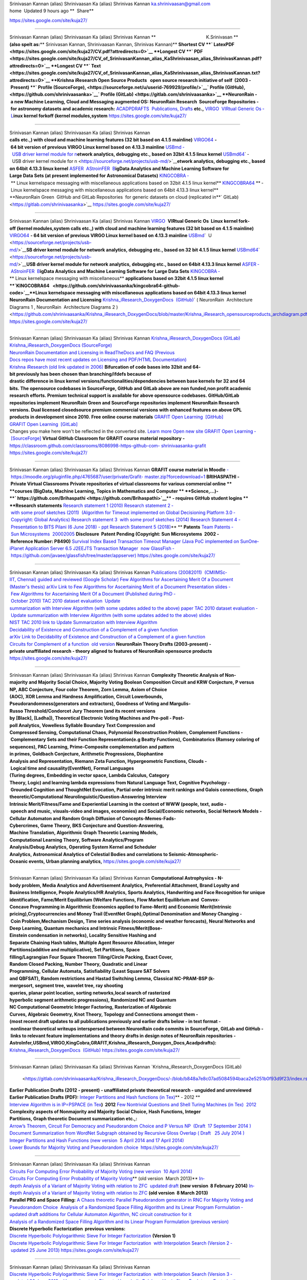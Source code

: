 |image0|
|image1|
|image2|
|image3|
|image4|
|image5|
Srinivasan Kannan (alias) Shrinivaasan Ka (alias) Shrinivas Kannan
ka.shrinivaasan@gmail.com
home  Updated 9 hours ago
**  Share**
                            
https://sites.google.com/site/kuja27/

--------------

Srinivasan Kannan (alias) Shrinivaasan Ka (alias) Shrinivas Kannan
**                                        K.Srinivasan **
**(also spelt as:**\ ** Srinivasan Kannan, \ Shrinivaasan Kannan, Shrinivas Kannan)**
**Shortest CV ­\ **\ ` LatexPDF <https://sites.google.com/site/kuja27/CV.pdf?attredirects=0>`__
**Longest CV ­\ **\ ` PDF <https://sites.google.com/site/kuja27/CV_of_SrinivasanKannan_alias_KaShrinivaasan_alias_ShrinivasKannan.pdf?attredirects=0>`__
**Longest CV ­\ **\ ` Text  <https://sites.google.com/site/kuja27/CV_of_SrinivasanKannan_alias_KaShrinivaasan_alias_ShrinivasKannan.txt?attredirects=0>`__
**Krishna iResearch Open Source Products ­  open source research initiative of
self ­ (2003 ­ Present) ­\ **\ ` Profile (SourceForge), <https://sourceforge.net/u/userid-769929/profile/>`__\ ` Profile (GitHub), <https://github.com/shrinivaasanka>`__\ ` Profile (GitLab) <https://gitlab.com/shrinivaasanka>`__
**NeuronRain ­ a new Machine Learning, Cloud and Messaging augmented OS:**
**NeuronRain Research ­ SourceForge Repositories ­ for astronomy datasets
and academic research:**
`ACADPDRAFTS ­ Publications, Drafts  <http://sourceforge.net/projects/acadpdrafts/files/?source=navbar>`__\ **etc.,**
`VIRGO ­ VIRtual Generic Os ­ L <https://sourceforge.net/projects/virgo-linux/>`__\ **inux kernel fork­off (kernel modules,system**
https://sites.google.com/site/kuja27/

--------------

Srinivasan Kannan (alias) Shrinivaasan Ka (alias) Shrinivas Kannan
**calls etc.,) with cloud and machine learning features (32 bit based on 4.1.5 mainline)**
`VIRGO64  <https://sourceforge.net/projects/virgo64-linux/>`__\ **- 64 bit version of previous VIRGO Linux kernel based
on 4.13.3 mainline**
`USBmd ­  USB driver kernel module for n <https://sourceforge.net/projects/usb-md/>`__\ **etwork analytics, debugging etc., based on
32­bit 4.1.5 linux kernel**
`USBmd64 <https://sourceforge.net/p/usb-md64/>`__\ ` ­  USB driver kernel module for n <https://sourceforge.net/projects/usb-md/>`__\ **etwork analytics, debugging etc., based
on 64­bit 4.13.3 linux kernel**
`ASFER ­ AStroinFER ­ B <http://asfer.sourceforge.net/>`__\ **igData Analytics and Machine Learning Software for
Large Data Sets (at present implemented for Astronomical Datasets)**
`KINGCOBRA ­  <https://sourceforge.net/projects/kcobra/>`__\ ** Linux kernelspace messaging with miscellaneous
applications based on 32­bit 4.1.5 linux kernel**
`KINGCOBRA64  <https://sourceforge.net/p/kcobra64/>`__\ ** ­ Linux kernelspace messaging with miscellaneous applications
based on 64­bit 4.13.3 linux kernel**
**NeuronRain Green ­ GitHub and GitLab Repositories ­ for generic datasets
on cloud (replicated in\ **\ ` GitLab) <https://gitlab.com/shrinivaasanka>`__
https://sites.google.com/site/kuja27/

--------------

Srinivasan Kannan (alias) Shrinivaasan Ka (alias) Shrinivas Kannan
`VIRGO ­  <https://github.com/shrinivaasanka/virgo-linux-github-code>`__\ **VIRtual Generic Os ­ Linux kernel fork­off (kernel modules,system
calls etc.,) with cloud and machine learning features (32 bit based on 4.1.5 mainline)**
`VIRGO64  <https://github.com/shrinivaasanka/virgo64-linux-github-code>`__\ **- 64 bit version of previous VIRGO Linux kernel based
on 4.13.3 mainline**
`USBmd <https://github.com/shrinivaasanka/usb-md-github-code>`__\ ` ­ U <https://sourceforge.net/projects/usb-md/>`__\ **SB driver kernel module for network analytics, debugging etc., based on 32­**
**bit 4.1.5 linux kernel**
`USBmd64 <https://github.com/shrinivaasanka/usb-md64-github-code>`__\ ` ­  <https://sourceforge.net/projects/usb-md/>`__\ **USB driver kernel module for network analytics, debugging etc., based on**
**64­bit 4.13.3 linux kernel**
`ASFER ­ AStroinFER ­ B <https://github.com/shrinivaasanka/asfer-github-code>`__\ **igData Analytics and Machine Learning Software for**
**Large Data Sets**
`KINGCOBRA ­ <https://github.com/shrinivaasanka/kingcobra-github-code>`__\ ** Linux kernelspace messaging with miscellaneous**
**applications based on 32­bit 4.1.5 linux kernel
**\ `KINGCOBRA64   <https://github.com/shrinivaasanka/kingcobra64-github-code>`__\ **\ Linux kernelspace messaging with miscellaneous**
**applications based on 64­bit 4.13.3 linux kernel**
**NeuronRain Documentation and Licensing**
`Krishna_iResearch_DoxygenDocs  (GitHub) <https://github.com/shrinivaasanka/Krishna_iResearch_DoxygenDocs>`__\ ` ( NeuronRain ­ Architecture
Diagrams 1 , NeuronRain ­ Architecture Diagrams 2 ) <https://github.com/shrinivaasanka/Krishna_iResearch_DoxygenDocs/blob/master/Krishna_iResearch_opensourceproducts_archdiagram.pdf>`__
https://sites.google.com/site/kuja27/

--------------

Srinivasan Kannan (alias) Shrinivaasan Ka (alias) Shrinivas Kannan
`Krishna_iResearch_DoxygenDocs (GitLab) <https://gitlab.com/shrinivaasanka/Krishna_iResearch_DoxygenDocs>`__
`Krishna_iResearch_DoxygenDocs (SourceForge) <https://sourceforge.net/u/userid-769929/Krishna_iResearch_DoxygenDocs/ci/master/tree/>`__
`NeuronRain Documentation and Licensing in ReadTheDocs and FAQ (Previous
Docs repos have most recent updates on Licensing and PDF/HTML
Documentation) <http://neuronrain-documentation.readthedocs.io/en/latest/>`__
`Krishna iResearch (old link updated in 2006) <http://www.freelanceindia.com/Freelancer/Software_Programming_Database_Development/Others/viewprofile.asp?code=7291>`__
**Bifurcation of code bases into 32­bit and 64­bit previously has been chosen than branching/ifdefs because of**
**drastic difference in linux kernel versions/functionalities/dependencies between base kernels for 32 and 64**
**bits. The opensource codebases in SourceForge, GitHub and GitLab above are non funded,non profit academic**
**research efforts. Premium technical support is available for above opensource codebases. GitHub/GitLab**
**repositories implement NeuronRain Green and SourceForge repositories implement NeuronRain Research**
**versions. Dual licensed closedsource premium commercial versions with enhanced features on above GPL**
**products in development since 2010.**
**Free online course materials**
`GRAFIT Open Learning ­ [GitHub] <https://github.com/shrinivaasanka/Grafit>`__
`GRAFIT Open Learning ­ [GitLab] <https://gitlab.com/shrinivaasanka/Grafit>`__
Changes you make here won't be reflected in the converted site. \ `Learn more  <https://support.google.com/sites/answer/7035197>`__\ `Open new site <https://sites.google.com/s/1WCuHps7FMikOpN417NKemRJB_j5WKARS/edit>`__
`GRAFIT Open Learning ­ [SourceForge] <https://sourceforge.net/u/userid-769929/Grafit/ci/master/tree/>`__
**Virtual GitHub Classroom for GRAFIT course material repository -**
`https://classroom.github.com/classrooms/8086998-https-github-com- <https://classroom.github.com/classrooms/8086998-https-github-com-shrinivaasanka-grafit>`__
`shrinivaasanka-grafit  <https://classroom.github.com/classrooms/8086998-https-github-com-shrinivaasanka-grafit>`__
https://sites.google.com/site/kuja27/

--------------

Srinivasan Kannan (alias) Shrinivaasan Ka (alias) Shrinivas Kannan
**GRAFIT course material in Moodle**
`- https://moodle.org/pluginfile.php/4765687/user/private/Grafit- <https://moodle.org/pluginfile.php/4765687/user/private/Grafit-master.zip?forcedownload=1>`__
`master.zip?forcedownload=1 <https://moodle.org/pluginfile.php/4765687/user/private/Grafit-master.zip?forcedownload=1>`__
**BRIHASPATHI\  - Private Virtual Classrooms**
**Private repositories of virtual classrooms for various commercial online **
**courses (BigData, Machine Learning, Topics in Mathematics and Computer **
**Science,...)-\ **\ ` https://github.com/Brihaspathi <https://github.com/Brihaspathi>`__\ ** - requires GitHub student logins **
**Research statements**
`Research statement 1 (2010) <https://sites.google.com/site/kuja27/ResearchStatement2.pdf?attredirects=0>`__
`Research statement 2 ­ with some proof sketches (2011)  (Algorithm for Timeout 
implemented on Global Decisioning Platform 3.0 ­ Copyright: Global Analytics) <https://sites.google.com/site/kuja27/PhDThesisProposal.pdf?attredirects=0>`__
`Research statement 3 ­ with some proof sketches (2014) <https://sites.google.com/site/kuja27/Research_Writeup.pdf?attredirects=0&d=1>`__
`Research Statement 4 - Presentation to BITS Pilani (6 June 2018) - ppt <https://sites.google.com/site/kuja27/BITSPilaniAV.pdf?attredirects=0>`__
`Research Statement 5 (2018) <https://sites.google.com/site/kuja27/ResearchAreas.pdf?attredirects=0>`__\ ** **
**Patents**
`Team Patents ­ Sun Microsystems ­ 2000­2005 <http://patft.uspto.gov/netacgi/nph-Parser?Sect1=PTO2&Sect2=HITOFF&p=1&u=%2Fnetahtml%2FPTO%2Fsearch-adv.htm&r=0&f=S&l=50&d=PTXT&Query=%22kannan+srinivasan%22+AND+%22sun+microsystems%22>`__
**Disclosure ­ Patent Pending (Copyright: Sun Microsystems ­ 2002 ­ Reference Number: P8490)**
`Survival Index Based Transaction Timeout Manager (Java PoC implemented on SunOne­
iPlanet Application Server 6.5 J2EE­JTS Transaction Manager ­ now GlassFish
­ https://github.com/javaee/glassfish/tree/master/appserver) <https://sites.google.com/site/kuja27/SurvivalIndexBasedTxnTimeoutManager.pdf?attredirects=0>`__
https://sites.google.com/site/kuja27/

--------------

Srinivasan Kannan (alias) Shrinivaasan Ka (alias) Shrinivas Kannan
`Publications (2008­2011) ­ (CMI­IMSc­IIT, Chennai) guided and reviewed (Google
Scholar) <http://scholar.google.co.in/citations?user=eLZY7CIAAAAJ&hl=en>`__
`Few Algorithms for Ascertaining Merit Of a Document <https://sites.google.com/site/kuja27/MScThesis-WriteupReport.pdf?attredirects=0>`__
`(Master's thesis) arXiv Link to Few Algorithms for Ascertaining Merit of a Document <http://arxiv.org/abs/1006.4458>`__
`Presentation slides ­ Few Algorithms for Ascertaining Merit Of a Document <https://sites.google.com/site/kuja27/ThesisPresentation2.pdf?attredirects=0>`__
`(Published during PhD ­ October 2010) TAC 2010 dataset evaluation ­ Update
summarization with Interview Algorithm (with some updates added to the above)­ paper <https://sites.google.com/site/kuja27/TAC2010papersubmission.pdf?attredirects=0>`__
`TAC 2010 dataset evaluation ­ Update summarization with Interview Algorithm (with some
updates added to the above)­ slides <https://sites.google.com/site/kuja27/PresentationTAC2010.pdf?attredirects=0>`__
`NIST TAC 2010 link to Update Summarization with Interview Algorithm <http://www.nist.gov/tac/publications/2010/participant.papers/CMI_IIT.proceedings.pdf>`__
`Decidability of Existence and Construction of a Complement of a given function  <https://sites.google.com/site/kuja27/complementoffunction-writeup.pdf?attredirects=0>`__
`arXiv Link to Decidability of Existence and Construction of a Complement of a given
function <http://arxiv.org/abs/1106.4102>`__
`Circuits for Complement of a function ­ old version <https://sites.google.com/site/kuja27/ComplementOfAFunction_earlier_draft.pdf?attredirects=0>`__
**NeuronRain Theory Drafts (2003-present) -
private unaffiliated research - theory aligned to
features of NeuronRain opensource products**
https://sites.google.com/site/kuja27/

--------------

Srinivasan Kannan (alias) Shrinivaasan Ka (alias) Shrinivas Kannan
**Complexity Theoretic Analysis of Non-majority and Majority Social Choice,
Majority Voting Boolean Composition Circuit and KRW Conjecture, P versus
NP, ABC Conjecture, Four color Theorem, Zorn Lemma, Axiom of Choice
(AOC), XOR Lemma and Hardness Amplification, Circuit Lowerbounds,
Pseudorandomness(generators and extractors), Goodness of Voting and
Margulis-Russo Threshold/Condorcet Jury Theorem (and its recent versions
by [Black], [Ladha]), Theoretical Electronic Voting Machines and Pre-poll -
Post-poll Analytics, Vowelless Syllable Boundary Text Compression and
Compressed Sensing, Computational Chaos, Polynomial Reconstruction
Problem, Complement Functions - Complementary Sets and their Function
Representation(e.g Beatty Functions), Combinatorics (Ramsey coloring of
sequences), PAC Learning, Prime-Composite complementation and pattern
in primes, Goldbach Conjecture, Arithmetic Progressions, Diophantine
Analysis and Representation, Riemann Zeta Function, Hypergeometric
Functions, Clouds - Logical time and causality(EventNet), Formal Languages
(Turing degrees, Embedding in vector space, Lambda Calculus, Category
Theory, Logic) and learning lambda expressions from Natural Language
Text, Cognitive Psychology - Grounded Cognition and ThoughtNet Evocation,
Partial order intrinsic merit rankings and Galois connections, Graph
theoretic/Computational Neurolinguistic/Question-Answering Interview
Intrinsic Merit/Fitness/Fame and Experiential Learning in the context of
WWW (people, text, audio - speech and music, visuals-video and images,
economies) and Social/Economic networks, Social Network Models -
Cellular Automaton and Random Graph Diffusion of Concepts-Memes-Fads-
Cybercrimes, Game Theory, BKS Conjecture and Question-Answering,
Machine Translation, Algorithmic Graph Theoretic Learning Models,
Computational Learning Theory, Software Analytics/Program
Analysis/Debug Analytics, Operating System Kernel and Scheduler
Analytics, Astronomical Analytics of Celestial Bodies and correlations to
Seismic-Atmospheric-Oceanic events, Urban planning analytics,**
https://sites.google.com/site/kuja27/

--------------

Srinivasan Kannan (alias) Shrinivaasan Ka (alias) Shrinivas Kannan
**Computational Astrophysics - N-body problem, Media Analytics and
Advertisement Analytics, Preferential Attachment, Brand Loyalty and
Business Intelligence, People Analytics/HR Analytics, Sports
Analytics, Handwriting and Face Recognition for unique
identification, Fame/Merit Equilibrium (Welfare Functions, Flow Market
Equilibrium and  Convex-Concave Programming in Algorithmic Economics
applied to Fame-Merit) and Economic Merit(Intrinsic
pricing),Cryptocurrencies and Money Trail (EventNet Graph),Optimal
Denomination and Money Changing - Coin Problem,Mechanism Design, Time
series analysis (economic and weather forecasts), Neural Networks and
Deep Learning, Quantum mechanics and Intrinsic Fitness/Merit(Bose-
Einstein condensation in networks), Locality Sensitive Hashing and
Separate Chaining Hash tables, Multiple Agent Resource Allocation, Integer
Partitions(additive and multiplicative), Set Partitions, Space
filling/Lagrangian Four Square Theorem Tiling/Circle Packing, Exact Cover,
Random Closed Packing, Number Theory, Quadratic and Linear
Programming, Cellular Automata, Satisfiability (Least Square SAT Solvers
and QBFSAT), Random restrictions and Hastad Switching Lemma, Classical
NC-PRAM-BSP (k-mergesort, segment tree, wavelet tree, ray shooting
queries, planar point location, sorting networks,local search of rasterized
hyperbolic segment arithmetic progressions), Randomized NC and Quantum
NC Computational Geometric Integer Factoring, Rasterization of Algebraic
Curves, Algebraic Geometry, Knot Theory, Topology and Connections
amongst them -
(most recent draft updates to all publications previously and earlier drafts below - in text
format - nonlinear theoretical writeups interspersed between NeuronRain code commits in
SourceForge, GitLab and GitHub - links to relevant feature implementations and theory drafts
in design notes of NeuronRain repositories -
AstroInfer,USBmd,VIRGO,KingCobra,GRAFIT,Krishna_iResearch_Doxygen_Docs,Acadpdrafts):**
`Krishna_iResearch_DoxygenDocs  (GitHub) <https://github.com/shrinivaasanka/Krishna_iResearch_DoxygenDocs/blob/master/index.rst>`__
https://sites.google.com/site/kuja27/

--------------

Srinivasan Kannan (alias) Shrinivaasan Ka (alias) Shrinivas Kannan
`Krishna_iResearch_DoxygenDocs (GitLab)
 <https://gitlab.com/shrinivaasanka/Krishna_iResearch_DoxygenDocs/-/blob/b848a7e8c07ad5084594baca2e5251b0f93d9f23/index.rst>`__\ `Krishna_iResearch_DoxygenDocs (SourceForge) <https://sourceforge.net/u/ka_shrinivaasan/Krishna_iResearch_DoxygenDocs/ci/master/tree/index.rst>`__
**Earlier Publication Drafts (2012 - present) - unaffiliated private
theoretical research - unguided and unreviewed**
**Earlier Publication Drafts (PDF):**
`Integer Partitions and Hash functions  <https://sites.google.com/site/kuja27/IntegerPartitionAndHashFunctions.pdf?attredirects=0>`__\ `(in Tex) <https://sites.google.com/site/kuja27/IntegerPartitionAndHashFunctions.tex?attredirects=0>`__\ ** - 2012 **
`Interview Algorithm is in IP=PSPACE  <https://sites.google.com/site/kuja27/InterviewAlgorithmInPSPACE.pdf?attredirects=0>`__\ `(in Tex <https://sites.google.com/site/kuja27/InterviewAlgorithmInPSPACE.tex?attredirects=0>`__\ **) ­ 2012**
`Few Non­trivial Questions and Shell Turing Machines (in Tex) ­ 2012 <https://sites.google.com/site/kuja27/UndecidabilityOfFewNonTrivialQuestions.pdf?attredirects=0>`__
**Complexity aspects of Non­majority and Majority Social Choice, Hash Functions, Integer
Partitions, Graph theoretic Document summarization etc.,:**
`Arrow’s Theorem, Circuit For Democracy and Pseudorandom Choice and P Versus NP ­
(Draft ­ 17 September 2014 ) <https://sites.google.com/site/kuja27/CircuitsForDemocracyAndPseudorandomChoice_and_PVsNP.pdf?attredirects=0&d=1>`__
`Document Summarization from WordNet Subgraph obtained by Recursive Gloss Overlap (
Draft  ­ 25 July 2014 )  <https://sites.google.com/site/kuja27/DocumentSummarization_using_SpectralGraphTheory_RGOGraph_2014.pdf?attredirects=0&d=1>`__
`Integer Partitions and Hash Functions (new version ­ 5 April 2014 and 17 April 2014) <https://sites.google.com/site/kuja27/IntegerPartitionAndHashFunctions_2014.pdf?attredirects=0&d=1>`__
`Lower Bounds for Majority Voting and Pseudorandom choice  <https://sites.google.com/site/kuja27/LowerBoundsForMajorityVotingPseudorandomChoice.pdf?attredirects=0>`__
https://sites.google.com/site/kuja27/

--------------

Srinivasan Kannan (alias) Shrinivaasan Ka (alias) Shrinivas Kannan
`Circuits For Computing Error Probability of Majority Voting (new version ­ 10 April 2014) <https://sites.google.com/site/kuja27/CircuitForComputingErrorProbabilityOfMajorityVoting_2014.pdf?attredirects=0&d=1>`__
`Circuits For Computing Error Probability of Majority Voting <https://sites.google.com/site/kuja27/CircuitForComputingErrorProbabilityOfMajorityVoting.pdf?attredirects=0>`__\ ** (old version ­ March 2013)**
`In­depth Analysis of a Variant of Majority Voting with relation to ZFC ­ updated draft  <https://sites.google.com/site/kuja27/IndepthAnalysisOfVariantOfMajorityVotingwithZFAOC_2014.pdf?attredirects=0>`__\ **(new
version ­ 8 February 2014)**
`In­depth Analysis of a Variant of Majority Voting with relation to ZFC  <https://sites.google.com/site/kuja27/IndepthAnalysisOfVariantOfMajorityVotingwithZFAOC.pdf?attredirects=0>`__\ **(old version ­ 8 March
2013)**
**Parallel PRG and Space Filling:**
`A Chaos theoretic Parallel Pseudorandom generator in RNC For Majority Voting and
Pseudorandom Choice  <https://sites.google.com/site/kuja27/ChaoticPRG.pdf?attredirects=0>`__
`Analysis of a Randomized Space Filling Algorithm and its Linear Program Formulation ­
updated draft additions for Cellular Automaton Algorithm, NC circuit construction for it  <http://sourceforge.net/p/asfer/code/HEAD/tree/asfer-docs/AstroInferDesign.txt>`__
`Analysis of a Randomized Space Filling Algorithm and its Linear Program
Formulation (previous version) <https://sites.google.com/site/kuja27/Analysis%20of%20a%20Randomized%20Space%20Filling%20Algorithm%20and%20its%20Linear%20Program%20Formulation.pdf?attredirects=0>`__
**Discrete Hyperbolic Factorization ­ previous versions:**
`Discrete Hyperbolic Polylogarithmic Sieve For Integer Factorization  <https://sites.google.com/site/kuja27/DiscreteHyperbolicPolylogarithmicSieveForIntegerFactorization.pdf?attredirects=0&d=1>`__\ **(Version 1)**
`Discrete Hyperbolic Polylogarithmic Sieve For Integer Factorization ­ with Interpolation
Search (Version 2 ­ updated 25 June 2013) <https://sites.google.com/site/kuja27/DiscreteHyperbolicPolylogarithmicSieveForIntegerFactorization_updated_interpolation_search.pdf?attredirects=0&d=1>`__
https://sites.google.com/site/kuja27/

--------------

Srinivasan Kannan (alias) Shrinivaasan Ka (alias) Shrinivas Kannan
`Discrete Hyperbolic Polylogarithmic Sieve For Integer Factorization ­ with Interpolation
Search (Version 3 ­ updated 30 June 2013 with rough notes)  <https://sites.google.com/site/kuja27/DiscreteHyperbolicPolylogarithmicSieveForIntegerFactorization_updated_interpolation_search_30June2013.pdf?attredirects=0&d=1>`__
`Discrete Hyperbolic Polylogarithmic Sieve For Integer Factorization ­ with Interpolation
Search (version 4 ­ updated 1 July 2013 and Version 5 ­ updated 20 July 2013 including  <http://sourceforge.net/projects/acadpdrafts/files/DiscreteHyperbolicPolylogarithmicSieveForIntegerFactorization_updated_interpolation_search.pdf/download>`__\ **all
handwritten notes)**
`Discrete Hyperbolic Polylogarithmic Sieve For Integer Factorization ­ using Rectangular
Binary (or) Interpolation Search (version 12 ­ updated 25 August 2013)  <http://sourceforge.net/projects/acadpdrafts/files/DiscreteHyperbolicPolylogarithmicSieveForIntegerFactorization_updated_rectangular_interpolation_search.pdf/download>`__
`Informal Notes on Derivation of Upperbound for Discrete Hyperbolic Factorization with
Stirling Formula ­ using Rectangular Binary or Interpolation Search (10 September 2013)  <http://sourceforge.net/projects/acadpdrafts/files/DiscreteHyperbolicFactorization_UpperboundDerivedWithStirlingFormula_2013-09-10.pdf/download>`__\ ** **
`Discrete Hyperbolic Polylogarithmic Sieve For Integer Factorization ­ using Rectangular
Binary (or) Interpolation Search applying Stirling Formula (Version 14 ­ 20 September
2013)  <http://sourceforge.net/projects/acadpdrafts/files/DiscreteHyperbolicPolylogarithmicSieveForIntegerFactorization_updated_rectangular_interpolation_search_and_StirlingFormula_Upperbound.pdf/download>`__
**Discrete Hyperbolic Factorization ­ Parallel RAM algorithm:
**\ `An NC algorithm and some Sequential Search Algorithms for Discrete Hyperbolic
Polylogarithmic Sieve For Factorization using Binary or Interpolation Search with Stirling
Formula and Logarithmic Sorted Tile Merge in PRAM model (20 November 2013) and
 <http://sourceforge.net/projects/acadpdrafts/files/DiscreteHyperbolicPolylogarithmicSieveForIntegerFactorization_PRAM_TileMergeAndSearch_And_Stirling_Upperbound.pdf/download>`__\ `AsFer PRAM implementation design notes with tile id(s) (21 November 2013) <http://sourceforge.net/p/asfer/code/HEAD/tree/ImplementationDesignNotesForDiscreteHyperbolicFactorizationInPRAM.jpg>`__
`An NC algorithm and some Sequential Search Algorithms for Discrete Hyperbolic
Polylogarithmic Sieve For Factorization using Binary or Interpolation Search with Stirling
Formula and Logarithmic Sorted Tile Merge in PRAM model ­ updated draft with PRAM to
NC reduction and input size details and references (25 September 2014) <http://sourceforge.net/projects/acadpdrafts/files/DiscreteHyperbolicPolylogarithmicSieveForIntegerFactorization_PRAM_TileMergeAndSearch_And_Stirling_Upperbound_updateddraft.pdf/download>`__
**Miscellaneous Informal Notes related to above drafts (Handwritten) (Note: these are not in**
https://sites.google.com/site/kuja27/

--------------

Srinivasan Kannan (alias) Shrinivaasan Ka (alias) Shrinivas Kannan
**any structured format and might have typos and errors)**
`Implication Graphs, Error probability of Majority Voting and P Versus NP Question  <http://sourceforge.net/projects/acadpdrafts/files/ImplicationGraphsPGoodEquationAndPNotEqualToNPQuestion_excerpts.pdf/download>`__
`Minimum Convex Hulls of Implication Graphs and Hidden Markov Model on class nodes of
Concept Hypergraph  <https://sites.google.com/site/kuja27/NotesOnConceptHypergraphHMM_and_ImplicationGraphConvexHulls_2013-12-30.pdf?attredirects=0&d=1>`__
`Minimum Convex Hulls of Implication Random Growth Networks and Perfect Voter
Decidability <https://sites.google.com/site/kuja27/ImplicationRandomGraphConvexHullsAndPerfectVoterProblem_2014-01-11.pdf?attredirects=0&d=1>`__
`Philosophical Analysis of Democracy Circuit and Pseudorandom Choice <https://sites.google.com/site/kuja27/PhilosophicalAnalysisOfDemocracyCircuitAndPRGChoice_2014-03-26.pdf?attredirects=0>`__
`Schur's Theorem, Restricted Partitions with distinct parts and Hash Table Collision Chains <https://sites.google.com/site/kuja27/SchurTheoremMCPAndDistinctPartitions_2014-04-17.pdf?attredirects=0>`__
`Riemann Zeta Function, Ramanujan Graphs and Ihara Zeta Function <https://sites.google.com/site/kuja27/RamanujanGraphsRiemannZetaFunctionAndIharaZetaFunction.pdf?attredirects=0&d=1>`__\ ** ­ (30 August 2014)**
`Riemann Zeta Function, Ramanujan Graphs and Ihara Zeta Function <https://sites.google.com/site/kuja27/RZFAndIZF_25October2014.pdf?attredirects=0&d=1>`__\ ** ­ (25 October 2014)**
`Miscellaneous notes on Krishna iResearch Open Source products design, Democracy
Circuit, Complement Function circuit and Parallel RAM to NC reduction for ANSV
algorithm in Discrete Hyperbolic Factorization ­ (6 January 2015) <http://sourceforge.net/p/asfer/code/568/tree/python-src/ComplFunction_DHF_PVsNP_Misc_Notes.pdf>`__
**Earlier Publication Drafts (TeX):**
`Arrow’s Theorem, Circuit For Democracy and Pseudorandom Choice and P Versus NP ­
(Draft ­ 17 September 2014 ) <https://sites.google.com/site/kuja27/CircuitsForDemocracyAndPseudorandomChoice_and_PVsNP.tex?attredirects=0&d=1>`__
`Document Summarization from WordNet Subgraph obtained by Recursive Gloss Overlap ( <https://sites.google.com/site/kuja27/DocumentSummarization_using_SpectralGraphTheory_RGOGraph_2014.tex?attredirects=0&d=1>`__
https://sites.google.com/site/\ `kuja27/ <https://sites.google.com/site/kuja27/DocumentSummarization_using_SpectralGraphTheory_RGOGraph_2014.tex?attredirects=0&d=1>`__

--------------

`Srinivasan Kannan (alias) Shrinivaasan Ka (alias) Shrinivas Kannan <https://sites.google.com/site/kuja27/DocumentSummarization_using_SpectralGraphTheory_RGOGraph_2014.tex?attredirects=0&d=1>`__
`Draft  ­ 25 July 2014 )  <https://sites.google.com/site/kuja27/DocumentSummarization_using_SpectralGraphTheory_RGOGraph_2014.tex?attredirects=0&d=1>`__
`Integer Partitions and Hash Functions (new version ­ 5 April 2014 and 17 April 2014) <https://sites.google.com/site/kuja27/IntegerPartitionAndHashFunctions_2014.tex?attredirects=0&d=1>`__
`Lower Bounds for Majority Voting and Pseudorandom choice <https://sites.google.com/site/kuja27/LowerBoundsForMajorityVotingPseudorandomChoice.tex?attredirects=0>`__
`Circuits for Computing Error Probability of Majority Voting (new version ­ 10 April 2014) <https://sites.google.com/site/kuja27/CircuitForComputingErrorProbabilityOfMajorityVoting_2014.tex?attredirects=0&d=1>`__
`Circuits For Computing Error Probability of Majority Voting <https://sites.google.com/site/kuja27/CircuitForComputingErrorProbabilityOfMajorityVoting.tex?attredirects=0>`__\ ** (old version ­ March 2013)**
`In­depth Analysis of a Variant of Majority Voting with relation to ZFC ­ updated draft  <https://sites.google.com/site/kuja27/IndepthAnalysisOfVariantOfMajorityVotingwithZFAOC_2014.tex?attredirects=0>`__\ **(new
version ­ 8 February 2014)**
`In­depth Analysis of a Variant of Majority Voting with relation to ZFC  <https://sites.google.com/site/kuja27/IndepthAnalysisOfVariantOfMajorityVotingwithZFAOC.tex?attredirects=0>`__\ **(old version ­ 8 March
2013)**
**Parallel PRG and Space Filling:**
`A Chaos theoretic Parallel Pseudorandom generator in RNC For Majority Voting and
Pseudorandom Choice <https://sites.google.com/site/kuja27/ChaoticPRG.tex?attredirects=0>`__
`Analysis of a Randomized Space Filling Algorithm and its Linear Program Formulation <https://sites.google.com/site/kuja27/Analysis%20of%20a%20Randomized%20Space%20Filling%20Algorithm%20and%20its%20Linear%20Program%20Formulation.tex?attredirects=0>`__
**Discrete Hyperbolic Factorization ­ previous versions:**
`Discrete Hyperbolic Polylogarithmic Sieve For Integer Factorization  <https://sites.google.com/site/kuja27/DiscreteHyperbolicPolylogarithmicSieveForIntegerFactorization.tex?attredirects=0&d=1>`__\ **(Version 1)**
`Discrete Hyperbolic Polylogarithmic Sieve For Integer Factorization ­ with Interpolation
Search (Version 2 ­ updated 25 June 2013) <https://sites.google.com/site/kuja27/DiscreteHyperbolicPolylogarithmicSieveForIntegerFactorization_updated_interpolation_search.tex?attredirects=0&d=1>`__
https://sites.google.com/site/kuja27/

--------------

Srinivasan Kannan (alias) Shrinivaasan Ka (alias) Shrinivas Kannan
`Discrete Hyperbolic Polylogarithmic Sieve For Integer Factorization ­ with Interpolation
Search (Version 3 ­ updated 30 June 2013) <https://sites.google.com/site/kuja27/DiscreteHyperbolicPolylogarithmicSieveForIntegerFactorization_updated_interpolation_search_30June2013.tex?attredirects=0&d=1>`__
`Discrete Hyperbolic Polylogarithmic Sieve For Integer Factorization ­ with Interpolation
Search (Version 4 ­ updated 1 July 2013 and Version 5 ­ updated 20 July 2013 including <http://sourceforge.net/projects/acadpdrafts/files/DiscreteHyperbolicPolylogarithmicSieveForIntegerFactorization_updated_interpolation_search.tex/download>`__\ ** all
handwritten notes)**
`Discrete Hyperbolic Polylogarithmic Sieve For Integer Factorization ­ using Rectangular
Binary (or) Interpolation Search (Latest ­ version 12 ­ updated 25 August 2013) <http://sourceforge.net/projects/acadpdrafts/files/DiscreteHyperbolicPolylogarithmicSieveForIntegerFactorization_updated_rectangular_interpolation_search.tex/download>`__
`Discrete Hyperbolic Polylogarithmic Sieve For Integer Factorization ­ using Rectangular
Binary (or) Interpolation Search applying Stirling Formula (20 September 2013) <http://sourceforge.net/projects/acadpdrafts/files/DiscreteHyperbolicPolylogarithmicSieveForIntegerFactorization_updated_rectangular_interpolation_search_and_StirlingFormula_Upperbound.tex/download>`__
**Discrete Hyperbolic Factorization ­ Parallel RAM algorithm:
**\ `An NC algorithm and some Sequential Search Algorithms for Discrete Hyperbolic
Polylogarithmic Sieve For Factorization using Binary or Interpolation Search with Stirling
Formula and Logarithmic Sorted Tile Merge in PRAM model (20 November 2013) <http://sourceforge.net/projects/acadpdrafts/files/DiscreteHyperbolicPolylogarithmicSieveForIntegerFactorization_PRAM_TileMergeAndSearch_And_Stirling_Upperbound.tex/download>`__
`An NC algorithm and some Sequential Search Algorithms for Discrete Hyperbolic
Polylogarithmic Sieve For Factorization using Binary or Interpolation Search with Stirling
Formula and Logarithmic Sorted Tile Merge in PRAM model ­ updated draft with PRAM to
NC reduction and input size details and references (25 September 2014) <http://sourceforge.net/projects/acadpdrafts/files/DiscreteHyperbolicPolylogarithmicSieveForIntegerFactorization_PRAM_TileMergeAndSearch_And_Stirling_Upperbound_updateddraft.tex/download>`__
**Blogs**
`HAMSA <https://kuja27.blogspot.in/>`__\ ** (Computer Science ­ Machine Learning etc., ­ complements**\ ` GRAFIT <https://github.com/shrinivaasanka/Grafit>`__\ ** course
material)**
https://sites.google.com/site/kuja27/

--------------

Srinivasan Kannan (alias) Shrinivaasan Ka (alias) Shrinivas Kannan
`VARAHAMIHIRA  <https://varahamihira.wordpress.com/>`__\ **(Astronomy, Sanskrit etc.,)**
**Alumni Profiles**
`CMI Alumnus page  <https://www.cmi.ac.in/people/alumni-profile.php?id=shrinivas>`__\ **(2010­)**
`CMI Research Scholar Alumnus Page  <http://www.cmi.ac.in/people/fac-profile.php?id=shrinivas>`__\ **(2010­2011) [ no JRF/academic or industry affiliation
at present ­ doing private research]**
`PSG Tech Alumnus Page (1999­) <http://alumni.psgtech.ac.in/profile/view/srinivasan-kannan-1>`__
**Personal Memorabilia and selected photos**
`Passport (May 2015)  <http://sourceforge.net/projects/acadpdrafts/files/NewPassportBookletScanned_M9583737.pdf/download>`__
`At Mahabalipuram ­ September 2012  <https://sites.google.com/site/kuja27/DSC00388.JPG?attredirects=0>`__
`View of SIPCOT TCS from CMI in twilight ­ August 2010 <https://sites.google.com/site/kuja27/home/DSC00689.JPG?attredirects=0>`__
`Sun Microsystems group photo 1 (2000) <https://sites.google.com/site/kuja27/iplanetsunmicrosystems2000groupphoto.jpeg?attredirects=0>`__
`Sun Microsystems 2 (2004) <https://sites.google.com/site/kuja27/SunMicrosystems1_30July2004.jpg?attredirects=0>`__
`Sun Microsystems 3 (2004) <https://sites.google.com/site/kuja27/SunMicrosystems2_30July2004.jpg?attredirects=0>`__
`COBRA (a not­so­naive cloud precursor implemented during BE in 1999 on CORBA) <https://sourceforge.net/projects/acadpdrafts/files/Excerpts_Of_PSG_BE_FinalProject_COBRA_done_in_1999.pdf/download>`__
https://sites.google.com/site/kuja27/

--------------

Srinivasan Kannan (alias) Shrinivaasan Ka (alias) Shrinivas Kannan
`PSG Tech Photos (1995­1999) <http://www.angelfire.com/id/95cse/album.html>`__
`Past photos ­ 1  <https://sites.google.com/site/kuja27/NewPassportApplication_OldPassportVisa1.jpg?attredirects=0>`__\ **(2003)**
`Past photos ­ 2  <https://sites.google.com/site/kuja27/NewPassportApplication_OldPassportVisa2.jpg?attredirects=0>`__\ **(2003)**
STATUTORY DISCLAIMER:This website contains publications and articles devoted to multi-disciplinary
fundamental research  only. Any misinterpretation with malafide intent or defacing/hacking or any
other form of cybercrime on contents of this website will be reported and severely dealt with as the
case may be. Earlier such incidents have already been reported few years ag\ `o. <https://docs.google.com/file/d/0B8TCub8qrCY8STUxVU1Ja0xuaXM/edit>`__ Copyright of this
website rests with KaShrinivaasan (alias) Shrinivas Kannan (alias) Srinivasan Kannan
`Recent Site Activity  <https://sites.google.com/site/kuja27/system/app/pages/recentChanges>`__\ \| \ `Report Abuse  <https://sites.google.com/site/kuja27/system/app/pages/reportAbuse>`__\ \| \ `Print Page  <javascript:;>`__\ \| \ `Remove Access  <https://sites.google.com/site/kuja27/system/app/pages/removeAccess>`__\ \| Powered By \ ` Google Sites <http://sites.google.com/site>`__
https://sites.google.com/site/kuja27/

--------------

.. |image0| image:: index-1_1.png
.. |image1| image:: index-1_2.png
.. |image2| image:: index-1_3.png
.. |image3| image:: index-1_4.png
.. |image4| image:: index-1_5.png
.. |image5| image:: index-1_6.png

